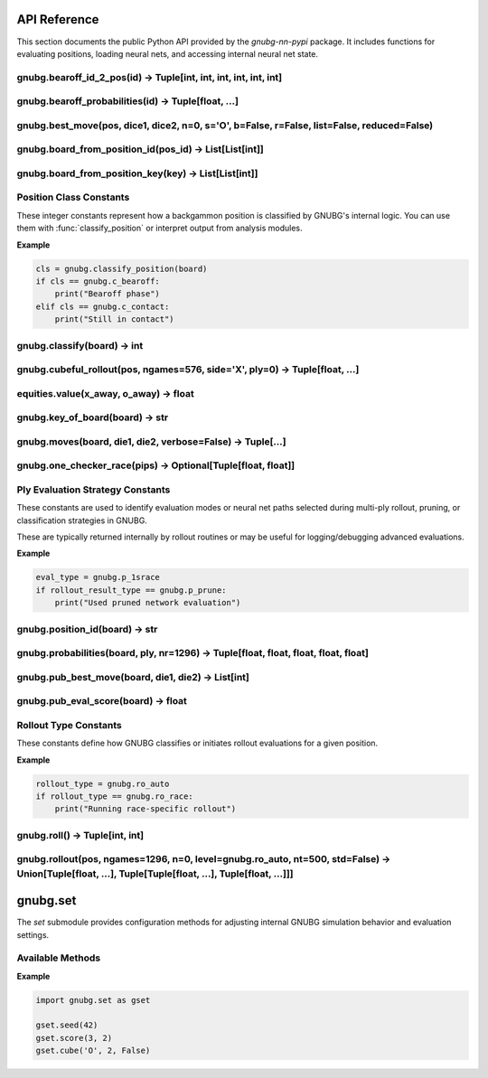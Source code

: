 
API Reference
=============

This section documents the public Python API provided by the `gnubg-nn-pypi` package. It includes functions for evaluating positions, loading neural nets, and accessing internal neural net state.

gnubg.bearoff_id_2_pos(id) -> Tuple[int, int, int, int, int, int]
-----------------------------------------------------------------

.. function:: bearoff_id_2_pos(id)

   Converts a bearoff ID into a 6-point position tuple using the internal GNU Backgammon bearoff database.

   :param id: Either an integer ID or a 6-element sequence representing the bearoff state.
   :type id: int or Sequence[int]
   :returns: A tuple of six integers representing the number of checkers on each of the first six points.

   The returned tuple maps the bearoff configuration for a single player. This is useful for reconstructing endgame positions
   or feeding inputs into evaluation functions that rely on bearoff-specific features.

   :raises TypeError: If the input is not a valid integer or 6-element sequence.

   **Example:**

   .. code-block:: python

      >>> gnubg.bearoff_id_2_pos(42)
      (0, 1, 0, 2, 3, 9)

gnubg.bearoff_probabilities(id) -> Tuple[float, ...]
----------------------------------------------------

.. function:: bearoff_probabilities(id)

   Returns the probability distribution of winning in *n* moves from a given bearoff position.

   :param id: Either a bearoff ID integer or a 6-element tuple representing a bearoff state.
   :type id: int or Sequence[int]
   :returns: A tuple of floats representing the probabilities of bearing off in exactly 1, 2, ..., N moves.

   The returned tuple may be padded with leading zeros if the bearoff record starts later than move 1.
   The actual data is retrieved from the compiled GNU Backgammon bearoff database.

   :raises TypeError: If the input is not a valid bearoff ID or 6-tuple.

   **Example:**

   .. code-block:: python

      >>> gnubg.bearoff_probabilities(42)
      (0.0, 0.0, 0.15, 0.33, 0.52)

   In this example, the probabilities of bearing off in 3, 4, and 5 moves are 15%, 33%, and 52%, respectively.

gnubg.best_move(pos, dice1, dice2, n=0, s='O', b=False, r=False, list=False, reduced=False)
-------------------------------------------------------------------------------------------

.. function:: best_move(pos, dice1, dice2, n=0, s='O', b=False, r=False, list=False, reduced=False)

   Calculates the best move(s) for a given board state and dice roll using ply-based neural network evaluation.

   :param pos: A 2x25 board array representing the full game state for both players.
   :type pos: list[list[int]]
   :param dice1: First die roll (1–6).
   :type dice1: int
   :param dice2: Second die roll (1–6).
   :type dice2: int
   :param n: Evaluation depth (ply). Default is 0-ply.
   :type n: int
   :param s: Which side to move ('X' or 'O'). Default is 'O'.
   :type s: str
   :param b: Return the new board position after move if True.
   :type b: bool
   :param r: Return resign suggestion value (0/1/2) if True.
   :type r: bool
   :param list: Include a full list of alternate legal moves and their evaluations.
   :type list: bool
   :param reduced: Use reduced evaluation (faster, less accurate).
   :type reduced: bool

   :returns: If `b`, `r`, or `list` are all False, returns a tuple of move steps:
             ``[(from, to), (from, to), ...]``

             If any of `b`, `r`, or `list` is True, returns a tuple:
             ``(best_move, board_str?, resign_code?, move_list?)`` depending on flags.

   :raises ValueError: On invalid dice, ply depth, or side specification.

   **Examples**

   .. code-block:: python

      >>> gnubg.best_move(pos, 2, 1)
      [(6, 5), (13, 11)]

      >>> gnubg.best_move(pos, 6, 6, n=2, b=True, r=True, list=True)
      (
         [(6, 12), (8, 14), (13, 19), (1, 7)],
         'board string after move...',
         0,
         [
            ('position_id', (13, 19, 6, 12, 1, 7, 8, 14), (0.90, 0.35, 0.12, 0.01, 0.00), 0.031),
            ...
         ]
      )

   The full move list includes all reasonable alternatives with their evaluation probabilities and match scores.

gnubg.board_from_position_id(pos_id) -> List[List[int]]
--------------------------------------------------------

.. function:: board_from_position_id(pos_id)

   Converts a GNU Backgammon Position ID string into a 2x25 board matrix representing both players' checkers.

   :param pos_id: A 14-character GNUBG Position ID string (e.g., "4HPwATDgc/ABMA").
   :type pos_id: str
   :returns: A nested list of integers in the shape ``[2][25]``. The first sublist represents the X side, the second the O side.
             Each list contains 25 elements:
             - Points 1–24: checker counts
             - Index 0: off or bar position (varies by GNUBG convention)

   :raises ValueError: If the input string is malformed or of the wrong length.

   **Example**

   .. code-block:: python

      >>> gnubg.board_from_position_id("4HPwATDgc/ABMA")
      [
         [0, 0, 0, 2, 0, 0, ..., 5],  # X's checkers
         [0, 0, 0, 0, 3, 2, ..., 0]   # O's checkers
      ]

   This output represents the internal format used by GNUBG to evaluate and simulate moves on the board.

gnubg.board_from_position_key(key) -> List[List[int]]
-----------------------------------------------------

.. function:: board_from_position_key(key)

   Converts a GNUBG board key string (e.g. from a move list or match log) into a 2x25 matrix representing both players' checkers.

   :param key: A GNUBG position key string (e.g., "X0uASbDgc/ABMA:MAAAABAAIAAA").
   :type key: str
   :returns: A nested list ``[2][25]`` representing the board for the X and O sides.

   Each sublist contains:
   - Index 1–24: points on the board
   - Index 0: special off/bar/checker area (GNUBG convention)

   :raises ValueError: If the position key is invalid or not parseable.

   **Example**

   .. code-block:: python

      >>> gnubg.board_from_position_key("X0uASbDgc/ABMA:MAAAABAAIAAA")
      [
         [0, 0, 0, 2, 0, 0, ..., 5],  # X's side
         [0, 0, 0, 0, 3, 2, ..., 0]   # O's side
      ]

   This is a lower-level equivalent of `board_from_position_id`, used when working with full match position keys.

Position Class Constants
------------------------

These integer constants represent how a backgammon position is classified by GNUBG's internal logic. You can use them with
:func:`classify_position` or interpret output from analysis modules.

.. data:: c_bearoff

   Indicates a bearoff position where one or both players are removing checkers from their home board.

   :value: integer (e.g. 0 or 4 depending on GNUBG compile-time settings)

.. data:: c_race

   A position where no checkers are in contact and both players are racing to bear off.

   :value: integer constant

.. data:: c_crashed

   A position where one side is blocked and checker distribution is lopsided (e.g. trapped behind a prime).

.. data:: c_contact

   Default classification for general positions with live contact between players' checkers.

.. data:: c_over

   The game is over. No moves are available.

.. data:: c_backcontain

   (Optional) A special class for backgame or containment scenarios, used if GNUBG is compiled with `CONTAINMENT_CODE`.

**Example**

.. code-block:: python

   cls = gnubg.classify_position(board)
   if cls == gnubg.c_bearoff:
       print("Bearoff phase")
   elif cls == gnubg.c_contact:
       print("Still in contact")

gnubg.classify(board) -> int
----------------------------

.. function:: classify(board)

   Classifies a board position into one of GNUBG’s internal position types such as contact, race, or bearoff.

   :param board: A 2x25 list of integers representing the checker layout for both players.
   :type board: list[list[int]]
   :returns: An integer constant corresponding to one of:

     - :data:`gnubg.c_contact`
     - :data:`gnubg.c_race`
     - :data:`gnubg.c_crashed`
     - :data:`gnubg.c_bearoff`
     - :data:`gnubg.c_over`
     - :data:`gnubg.c_backcontain` (if compiled with support)

   :raises ValueError: If the board input is not a valid 2x25 structure.

   **Example**

   .. code-block:: python

      >>> cls = gnubg.classify(board)
      >>> if cls == gnubg.c_race:
      ...     print("This is a race position.")

gnubg.cubeful_rollout(pos, ngames=576, side='X', ply=0) -> Tuple[float, ...]
----------------------------------------------------------------------------

.. function:: cubeful_rollout(pos, ngames=576, side='X', ply=0)

   Performs a cubeful rollout on a given backgammon position using GNUBG’s rollout engine.

   This function simulates a large number of games from the specified position using lookahead (ply) and cube handling,
   returning statistical estimates such as win/gammon/backgammon rates.

   :param pos: A position object or board suitable for GNUBG's AnalyzeBoard (e.g. 2x25 board or position ID).
   :type pos: object
   :param ngames: Number of rollout simulations to run (default: 576).
   :type ngames: int
   :param side: The player on turn, either `'X'` or `'O'`.
   :type side: str
   :param ply: The number of plies (0, 1, or 2) to use in lookahead during each rollout simulation.
   :type ply: int

   :returns: A tuple of 13 floats with rollout statistics:

     1. win percentage
     2. win gammon %
     3. win backgammon %
     4. lose %
     5. lose gammon %
     6. lose backgammon %
     7. equity
     8. equity (cubeful)
     9. standard error
     10. confidence interval
     11. cube decisions
     12. take point
     13. gammon value

   :raises ValueError: If the side is not 'X' or 'O', or if the board cannot be parsed.

   **Example**

   .. code-block:: python

      >>> gnubg.cubeful_rollout(board, ngames=1024, side='O', ply=1)
      (0.49, 0.21, 0.02, 0.51, 0.18, 0.01, -0.081, -0.079, 0.0031, ..., 0.26)

   These results can be used to evaluate cube decisions, risk/reward, and overall strategy in match play or money games.

equities.value(x_away, o_away) -> float
---------------------------------------

.. function:: equities.value(x_away, o_away)

   Returns the match equity for the given score in a match using the currently loaded Match Equity Table (MET).

   :param x_away: Number of points player X needs to win the match (0–25).
   :type x_away: int
   :param o_away: Number of points player O needs to win the match (0–25).
   :type o_away: int
   :returns: A float representing the match-winning chance (MWC) for player X at the specified score.

   This function queries the preloaded MET and returns the normalized equity for the match situation.
   It's primarily useful in match play for cube decision logic and overall strategic evaluation.

   :raises ValueError: If either score is outside the 0–25 range.

   **Example**

   .. code-block:: python

      >>> equities.value(3, 2)
      0.638

   In this example, if X is 3-away and O is 2-away, X has a 63.8% chance of winning the match.

gnubg.key_of_board(board) -> str
--------------------------------

.. function:: key_of_board(board)

   Converts a 2×25 board array into a GNUBG position key string (used for position lookup, storage, and export).

   :param board: A 2×25 nested list representing the full game state for both players.
   :type board: list[list[int]]
   :returns: A 20-character GNUBG position key string (uppercase A–Z).

   This function performs the reverse of :func:`board_from_position_key`. The key string encodes the board state for fast comparison,
   storage, and referencing in GNUBG tools and formats (like match logs and move records).

   :raises ValueError: If the input is not a valid 2×25 board.

   **Example**

   .. code-block:: python

      >>> gnubg.key_of_board([
      ...   [0, 0, 0, 2, ..., 5],
      ...   [0, 0, 0, 0, ..., 0]
      ... ])
      'X0uASbDgc/ABMA:MAAAABAAIAAA'

   This output can be used with GNUBG's `board_from_position_key` to reconstruct the board from its key.

gnubg.moves(board, die1, die2, verbose=False) -> Tuple[...]
------------------------------------------------------------

.. function:: moves(board, die1, die2, verbose=False)

   Generates all legal move options from a given board state and dice roll.

   :param board: A 2×25 nested list representing the full board state for both players.
   :type board: list[list[int]]
   :param die1: First die roll (1–6).
   :type die1: int
   :param die2: Second die roll (1–6).
   :type die2: int
   :param verbose: If True, returns each move as a tuple of position key and move steps. If False, returns just the position keys.
   :type verbose: bool

   :returns: A tuple of legal move options. The format depends on `verbose`:
      - If `verbose=False` (default): ``(key1, key2, ...)``
        where each key is a 20-character GNUBG position key string.
      - If `verbose=True`: ``((key1, [(from, to), ...]), ...)``

   :raises ValueError: If the board or dice are invalid.

   **Example**

   .. code-block:: python

      >>> gnubg.moves(board, 3, 1)
      ('X1uASbDgc/ACMA:MAAAABAAIAAA', 'X2uASbDgc/ABMA:MAAAABAAIAAA', ...)

      >>> gnubg.moves(board, 6, 4, verbose=True)
      (
        ('X1uASbDgc/ABMA:MAAAABAAIAAA', [(13, 19), (8, 14)]),
        ('X2uASbDgc/ACMA:MAAAABAAIAAA', [(6, 12), (13, 19)]),
        ...
      )

   This is the core legal move generator used internally by GNUBG before move filtering or evaluation.

gnubg.one_checker_race(pips) -> Optional[Tuple[float, float]]
----------------------------------------------------------------

.. function:: one_checker_race(pips)

   Estimates the win probability and standard deviation for a simple one-checker bearoff race using GNUBG’s analytical model.

   :param pips: The number of pips (points) remaining to bear off a single checker.
   :type pips: int
   :returns: A tuple ``(equity, std_dev)`` of floats if calculable, or ``None`` if the pip count is unsupported.

   This function uses GNUBG’s built-in analytical model `ocr()` to evaluate highly simplified race endgames, typically used in special training positions or theoretical studies.

   :raises ValueError: If the pip count is not an integer or out of range.

   **Example**

   .. code-block:: python

      >>> gnubg.one_checker_race(10)
      (0.273, 0.065)

   This indicates a 27.3% chance of winning from a 10-pip position with the standard deviation of outcomes at ~0.065.

Ply Evaluation Strategy Constants
---------------------------------

These constants are used to identify evaluation modes or neural net paths selected during multi-ply rollout, pruning, or classification strategies in GNUBG.

.. data:: p_0plus1

   Hybrid evaluation: 0-ply followed by 1-ply filtering (`1+½` strategy).

.. data:: p_1sbear

   1-ply evaluation with bearoff filtering.

.. data:: p_1srace

   1-ply evaluation in race-only scenarios.

.. data:: p_bearoff

   Position falls into exact bearoff category (database-driven evaluation).

.. data:: p_osr

   One-sided race evaluation (special case of bearoff or non-contact).

.. data:: p_prune

   Evaluation strategy using pruned neural networks for speed.

.. data:: p_race

   Standard race-only neural network evaluation.

These are typically returned internally by rollout routines or may be useful for logging/debugging advanced evaluations.

**Example**

.. code-block:: python

   eval_type = gnubg.p_1srace
   if rollout_result_type == gnubg.p_prune:
       print("Used pruned network evaluation")

gnubg.position_id(board) -> str
-------------------------------

.. function:: position_id(board)

   Converts a 2×25 backgammon board array into a 14-character GNUBG Position ID string.

   :param board: A nested list representing the full board state for both players.
   :type board: list[list[int]]
   :returns: A 14-character Position ID string (base64 encoded), suitable for evaluation, storage, or UI display.

   This is the inverse of :func:`board_from_position_id`. The Position ID is a compact string uniquely representing a board state.

   :raises ValueError: If the input is not a valid 2×25 list.

   **Example**

   .. code-block:: python

      >>> gnubg.position_id([
      ...   [0, 0, 0, 2, ..., 5],
      ...   [0, 0, 0, 0, ..., 0]
      ... ])
      '4HPwATDgc/ABMA'

   This Position ID can be passed to GNUBG-compatible tools or used in analysis pipelines.

gnubg.probabilities(board, ply, nr=1296) -> Tuple[float, float, float, float, float]
-------------------------------------------------------------------------------------

.. function:: probabilities(board, ply, nr=1296)

   Calculates win probabilities and related equity values for a given board using the specified evaluation strategy.

   :param board: A 2×25 list representing the backgammon board state for both players.
   :type board: list[list[int]]
   :param ply: Evaluation mode, must be one of:
      - :data:`gnubg.p_osr`
      - :data:`gnubg.p_bearoff`
      - :data:`gnubg.p_prune`
      - :data:`gnubg.p_1sbear`
      - :data:`gnubg.p_race`
      - :data:`gnubg.p_0plus1`
      - :data:`gnubg.p_1srace`
   :type ply: int
   :param nr: Number of rollouts (used for OSR race mode). Default is 1296.
   :type nr: int, optional

   :returns: A tuple of five floats: ``(win, win_gammon, win_backgammon, lose_gammon, lose_backgammon)``

   These values represent the outcome probabilities under the given evaluation logic.

   :raises RuntimeError: If the board is not a race in `p_osr` mode or the OS bearoff DB is unavailable.
   :raises ValueError: On invalid board structure.

   **Example**

   .. code-block:: python

      >>> gnubg.probabilities(board, gnubg.p_prune)
      (0.637, 0.182, 0.042, 0.103, 0.036)

   These outputs help guide move selection, cube decisions, or match strategy depending on the game's phase.

gnubg.pub_best_move(board, die1, die2) -> List[int]
---------------------------------------------------

.. function:: pub_best_move(board, die1, die2)

   Returns the best move from a given board and dice roll using GNUBG’s public evaluation function (non-ply-based, non-neural).

   :param board: A 2×25 board array representing the full game state.
   :type board: list[list[int]]
   :param die1: First die roll (1–6).
   :type die1: int
   :param die2: Second die roll (1–6).
   :type die2: int
   :returns: A flat list of integers representing the move: ``[from1, to1, from2, to2, ...]``

   Each index is 1-based and refers to points on the backgammon board. The number of pairs returned depends on the number of checkers moved.

   :raises ValueError: If the board is not valid.
   :raises RuntimeError: If no valid move is found.

   **Example**

   .. code-block:: python

      >>> gnubg.pub_best_move(board, 6, 1)
      [13, 19, 8, 9]

   This represents two moves: checker from 13→19 and from 8→9.

gnubg.pub_eval_score(board) -> float
------------------------------------

.. function:: pub_eval_score(board)

   Computes a simple evaluation score for the current position using GNUBG’s public (non-neural) evaluation model.

   This is a fast heuristic score used in early filtering, testing, or simpler bots.

   :param board: A 2×25 board array representing the full backgammon position.
   :type board: list[list[int]]
   :returns: A float evaluation score. Positive values favor player X; negative values favor player O.

   :raises ValueError: If the input is not a valid 2×25 board.

   **Example**

   .. code-block:: python

      >>> gnubg.pub_eval_score(board)
      -0.172

   This indicates that player O is slightly favored in the current position.

Rollout Type Constants
----------------------

These constants define how GNUBG classifies or initiates rollout evaluations for a given position.

.. data:: ro_auto

   Automatically detect the appropriate rollout type (e.g., contact, race, or bearoff) based on position classification.

.. data:: ro_race

   Force a race-type rollout, typically used when both players are in a pure bear-off race and contact is no longer possible.

.. data:: ro_bearoff

   Use precomputed bearoff databases during rollout; only valid if both players are in known bearoff configurations.

.. data:: ro_over

   Indicates that the game is over (no rollout needed or possible).

**Example**

.. code-block:: python

   rollout_type = gnubg.ro_auto
   if rollout_type == gnubg.ro_race:
       print("Running race-specific rollout")

gnubg.roll() -> Tuple[int, int]
-------------------------------

.. function:: roll()

   Simulates a roll of two six-sided dice using GNUBG’s internal RNG and rules.

   :returns: A tuple of two integers in the range 1–6: ``(die1, die2)``

   This function can be used for simulating games, testing move generators, or interactive play scenarios.

   **Example**

   .. code-block:: python

      >>> gnubg.roll()
      (3, 5)

gnubg.rollout(pos, ngames=1296, n=0, level=gnubg.ro_auto, nt=500, std=False) -> Union[Tuple[float, ...], Tuple[Tuple[float, ...], Tuple[float, ...]]]
------------------------------------------------------------------------------------------------------------------------------------------------------

.. function:: rollout(pos, ngames=1296, n=0, level=gnubg.ro_auto, nt=500, std=False)

   Performs a cubeless rollout simulation of a backgammon position using GNUBG’s AnalyzeBoard logic.

   This simulates many games (default 1296) from the specified position, using a specified ply depth and rollout mode.

   :param pos: A board object (2×25 list or structured input accepted by GNUBG).
   :type pos: object
   :param ngames: Number of games to simulate (default 1296).
   :type ngames: int
   :param n: Number of plies to evaluate at (0, 1, or 2).
   :type n: int
   :param level: Rollout type. Must be one of:
      - :data:`gnubg.ro_auto`
      - :data:`gnubg.ro_race`
      - :data:`gnubg.ro_bearoff`
      - :data:`gnubg.ro_over`
   :type level: int
   :param nt: Truncation threshold (default 500 games).
   :type nt: int
   :param std: If True, also return standard deviation (std error) values.
   :type std: bool

   :returns: Either a 5-tuple of outcome probabilities or a 2-tuple with both means and standard deviations:
      - ``(win, win_gammon, win_backgammon, lose_gammon, lose_backgammon)``
      - or: ``((...), (stddevs...))`` if `std=True`

   :raises ValueError: If `ngames` is zero or negative.

   **Example**

   .. code-block:: python

      >>> gnubg.rollout(board)
      (0.44, 0.21, 0.01, 0.31, 0.03)

      >>> gnubg.rollout(board, std=True)
      ((0.44, 0.21, 0.01, 0.31, 0.03), (0.03, 0.02, 0.01, 0.02, 0.01))

   This function provides accurate statistical approximations of long-term game outcomes from a given position.

gnubg.set
=========

The `set` submodule provides configuration methods for adjusting internal GNUBG simulation behavior and evaluation settings.

.. module:: gnubg.set
   :synopsis: Low-level controls for simulation setup.

Available Methods
-----------------

.. function:: set.seed(seed)

   Set the seed for the internal pseudo-random number generator used in dice rolls and rollouts.

   :param seed: A positive integer seed value.
   :type seed: int

.. function:: set.shortcuts(flags)

   Enable or disable evaluation shortcuts used in simulation (used internally for debugging or performance tuning).

   :param flags: Integer bitmask to control shortcut behavior.
   :type flags: int

.. function:: set.osdb(enabled)

   Enable or disable the use of the One-Sided Bearoff Database.

   :param enabled: True to enable, False to disable.
   :type enabled: bool

.. function:: set.ps(flags)

   Set pruning/move filtering flags.

   :param flags: Integer bitmask for move filters.
   :type flags: int

.. function:: set.equities(table_id)

   Select the match equity table to use.

   :param table_id: An integer referring to a preloaded MET.
   :type table_id: int

.. function:: set.score(x_away, o_away)

   Set the current match score for X and O.

   :param x_away: Points X needs to win the match (0–25).
   :param o_away: Points O needs to win the match.
   :type x_away: int
   :type o_away: int

.. function:: set.cube(owner, value, centered)

   Set the cube state for evaluation.

   :param owner: `'X'`, `'O'`, or `'C'` (centered).
   :param value: Cube value (1, 2, 4, ...).
   :param centered: Boolean indicating if the cube is centered.
   :type owner: str
   :type value: int
   :type centered: bool

**Example**

.. code-block:: python

   import gnubg.set as gset

   gset.seed(42)
   gset.score(3, 2)
   gset.cube('O', 2, False)
